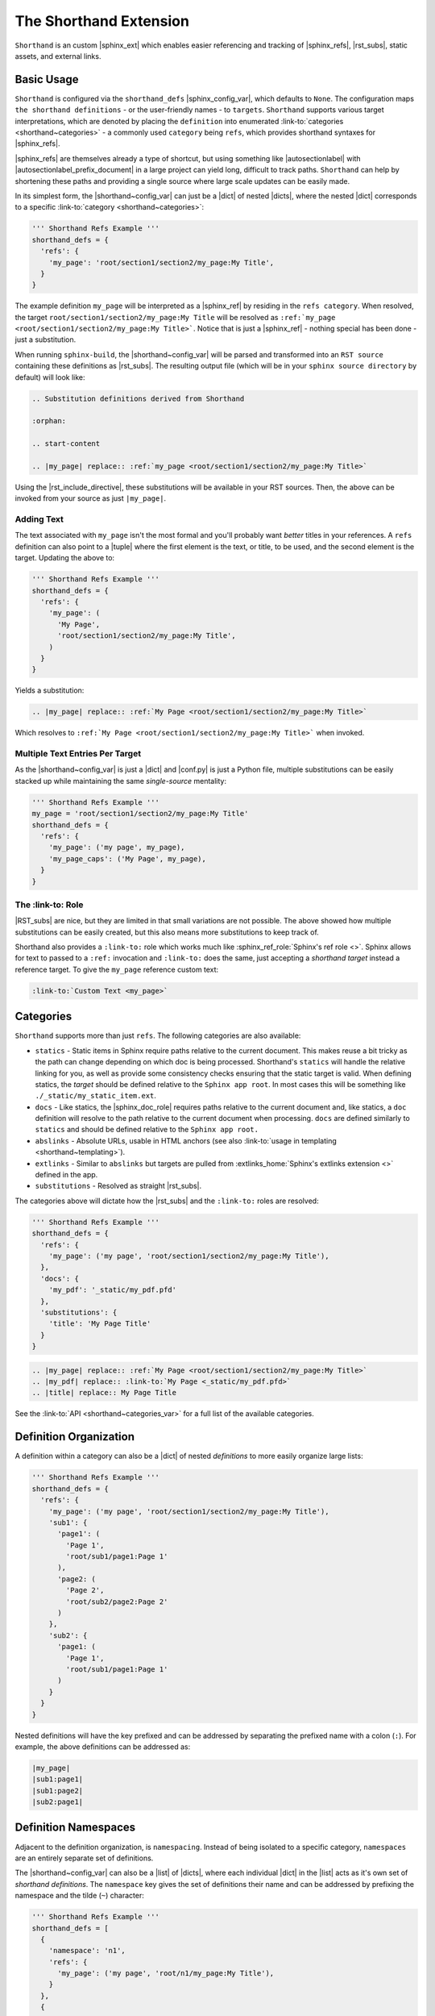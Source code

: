 The Shorthand Extension
=======================

``Shorthand`` is an custom |sphinx_ext| which enables easier referencing and tracking of
|sphinx_refs|, |rst_subs|, static assets, and external links.

Basic Usage
-----------

``Shorthand`` is configured via the ``shorthand_defs`` |sphinx_config_var|, which defaults to ``None``.
The configuration maps ``the shorthand definitions`` - or the user-friendly names - to ``targets``.
``Shorthand`` supports various target interpretations, which are denoted by placing the
``definition`` into enumerated :link-to:`categories <shorthand~categories>` - a commonly used
``category`` being ``refs``, which provides shorthand syntaxes for |sphinx_refs|.

|sphinx_refs| are themselves already a type of shortcut, but using something like |autosectionlabel| 
with |autosectionlabel_prefix_document| in a large project can yield long, difficult to track paths.
``Shorthand`` can help by shortening these paths and providing a single source where large scale
updates can be easily made.

In its simplest form, the |shorthand~config_var| can just be a |dict| of nested |dicts|, where the nested
|dict| corresponds to a specific :link-to:`category <shorthand~categories>`:

.. code:: python

  ''' Shorthand Refs Example '''
  shorthand_defs = {
    'refs': {
      'my_page': 'root/section1/section2/my_page:My Title',
    }
  }

The example definition ``my_page`` will be interpreted as a |sphinx_ref| by residing in the ``refs category``.
When resolved, the target ``root/section1/section2/my_page:My Title`` will be resolved as
``:ref:`my_page <root/section1/section2/my_page:My Title>```. Notice that is just a |sphinx_ref| - nothing
special has been done - just a substitution.

When running ``sphinx-build``, the |shorthand~config_var| will be parsed and transformed into an ``RST source``
containing these definitions as |rst_subs|. The resulting output file (which will be in your
``sphinx source directory`` by default) will look like:

.. code::

  .. Substitution definitions derived from Shorthand

  :orphan:

  .. start-content

  .. |my_page| replace:: :ref:`my_page <root/section1/section2/my_page:My Title>`

Using the |rst_include_directive|, these substitutions will be available in your RST sources. Then,
the above can be invoked from your source as just ``|my_page|``.

Adding Text
^^^^^^^^^^^

The text associated with ``my_page`` isn't the most formal and you'll probably want *better* titles in your
references. A ``refs`` definition can also point to a |tuple| where the first element is the text, or title,
to be used, and the second element is the target. Updating the above to:

.. code:: python

  ''' Shorthand Refs Example '''
  shorthand_defs = {
    'refs': {
      'my_page': (
        'My Page',
        'root/section1/section2/my_page:My Title',
      )
    }
  }

Yields a substitution:

.. code::

  .. |my_page| replace:: :ref:`My Page <root/section1/section2/my_page:My Title>`

Which resolves to ``:ref:`My Page <root/section1/section2/my_page:My Title>``` when invoked.

Multiple Text Entries Per Target
^^^^^^^^^^^^^^^^^^^^^^^^^^^^^^^^

As the |shorthand~config_var| is just a |dict| and |conf.py| is just a Python file, multiple substitutions
can be easily stacked up while maintaining the same *single-source* mentality:

.. code:: python

  ''' Shorthand Refs Example '''
  my_page = 'root/section1/section2/my_page:My Title'
  shorthand_defs = {
    'refs': {
      'my_page': ('my page', my_page),
      'my_page_caps': ('My Page', my_page),
    }
  }

The :link-to: Role
^^^^^^^^^^^^^^^^^^

|RST_subs| are nice, but they are limited in that small variations are not possible. The above
showed how multiple substitutions can be easily created, but this also means more substitutions to keep
track of.

Shorthand also provides a ``:link-to:`` role which works much like :sphinx_ref_role:`Sphinx's ref role <>`.
Sphinx allows for text to passed to a ``:ref:`` invocation and ``:link-to:`` does the same, just accepting
a *shorthand target* instead a reference target. To give the ``my_page`` reference custom text:

.. code::

  :link-to:`Custom Text <my_page>`

Categories
----------

``Shorthand`` supports more than just ``refs``. The following categories are
also available:

* ``statics`` - Static items in Sphinx require paths relative to the current
  document. This makes reuse a bit tricky as the path can change depending on
  which doc is being processed. Shorthand's ``statics`` will handle the
  relative linking for you, as well as provide some consistency checks ensuring
  that the static target is valid. When defining statics, the *target* should
  be defined relative to the ``Sphinx app root``. In most cases this will be
  something like ``./_static/my_static_item.ext``.
* ``docs`` - Like statics, the |sphinx_doc_role| requires paths relative to the current
  document and, like statics, a ``doc`` definition will
  resolve to the path relative to the current document when processing.
  ``docs`` are defined similarly to ``statics`` and should be defined
  relative to the ``Sphinx app root.``
* ``abslinks`` - Absolute URLs, usable in HTML anchors
  (see also :link-to:`usage in templating <shorthand~templating>`).
* ``extlinks`` - Similar to ``abslinks`` but targets are pulled from
  :extlinks_home:`Sphinx's extlinks extension <>` defined in the app.
* ``substitutions`` - Resolved as straight |rst_subs|.

The categories above will dictate how the |rst_subs| and the ``:link-to:`` roles are resolved:

.. code:: python

  ''' Shorthand Refs Example '''
  shorthand_defs = {
    'refs': {
      'my_page': ('my page', 'root/section1/section2/my_page:My Title'),
    },
    'docs': {
      'my_pdf': '_static/my_pdf.pfd'
    },
    'substitutions': {
      'title': 'My Page Title'
    }
  }

.. code::

  .. |my_page| replace:: :ref:`My Page <root/section1/section2/my_page:My Title>`
  .. |my_pdf| replace:: :link-to:`My Page <_static/my_pdf.pfd>`
  .. |title| replace:: My Page Title

See the :link-to:`API <shorthand~categories_var>` for a full list of the
available categories.

Definition Organization
-----------------------

A definition within a category can also be a |dict| of nested *definitions* to
more easily organize large lists:

.. code:: python

  ''' Shorthand Refs Example '''
  shorthand_defs = {
    'refs': {
      'my_page': ('my page', 'root/section1/section2/my_page:My Title'),
      'sub1': {
        'page1': (
          'Page 1',
          'root/sub1/page1:Page 1'
        ),
        'page2: (
          'Page 2',
          'root/sub2/page2:Page 2'
        )
      },
      'sub2': {
        'page1: (
          'Page 1',
          'root/sub1/page1:Page 1'
        )
      }
    }
  }

Nested definitions will have the key prefixed and can be addressed by
separating the prefixed name with a colon (``:``). For example,
the above definitions can be addressed as:

.. code::

  |my_page|
  |sub1:page1|
  |sub1:page2|
  |sub2:page1|

Definition Namespaces
---------------------

Adjacent to the definition organization, is ``namespacing``. Instead
of being isolated to a specific category, ``namespaces`` are an entirely
separate set of definitions.

The |shorthand~config_var| can also be a |list| of |dicts|, where each
individual |dict| in the |list| acts as it's own set of *shorthand definitions*. The
``namespace`` key gives the set of definitions their name and can be addressed
by prefixing the namespace and the tilde (``~``) character:

.. code:: python

  ''' Shorthand Refs Example '''
  shorthand_defs = [
    {
      'namespace': 'n1',
      'refs': {
        'my_page': ('my page', 'root/n1/my_page:My Title'),
      }
    },
    {
      'namespace': 'n2',
      'refs': {
        'my_page': ('my page', 'root/n2/my_page:My Title'),
      }
    }
  ]

These are addressed as:

.. code::

  |n1~my_page|
  |n2~my_page|

Project Namespace
^^^^^^^^^^^^^^^^^

A list of definitions can have only one unnamed, or project, set of definitions.
Subsequent definitions must be namespaced.

Some configuration elements for namespaced definitions will also act as children
of the project namespace. For example, if a namespaced definition |dict| does
not have an ``output_dir`` setting, it will inherit it from the project
namespace (see the :link-to:`next section <shorthand~config_keys>` for
details on this setting).

For another application of namespacing, see the |shorthand~multidefs| section.

Other Configuration Keys
------------------------

Outside of the |shorthand~categories| and ``namespace`` keys, the following
configuration options are also available:

* ``output_name`` - Indicates the filename with the resulting RST definitions.
* ``output_dir`` - Indicates the output directory for the resulting RST definitions.

Using Multiple Shorthand Definitions
------------------------------------

Building off of |shorthand~namespaces|, another useful application is to accept ``shorthand_defs`` from
other sources and have them available in the current project - preferably without clashing.

This could be done by other extensions or the |sphinx_app| trying to dynamically alter the
|shorthand~conf_var| but this can get clunky and load-order dependencies may introduce themselves when
a sort of ``definition inheritance`` is used.

``Shorthand`` provides the |shorthand~add_defs| to register definitions from an external source. See the
:link-to:`API entry <shorthand~add_defs>` for its usage.

Usage In Templating
-------------------

The |shorthand~basic_usage| section showed how to use |shorthand| in RST sources. However, ``shorthand``
provides some methods which may be helpful during templating or dynamically building RST sources. The methods
|shorthand~anchor_to|, |shorthand~href_to|, and |shorthand~link_to| provide an interface into the definitions
from outside RST sources. See the |shorthand~api| for more details.
